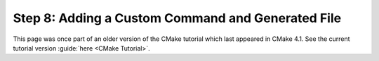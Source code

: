 Step 8: Adding a Custom Command and Generated File
==================================================

This page was once part of an older version of the CMake tutorial which
last appeared in CMake 4.1.  See the current tutorial version :guide:`here <CMake Tutorial>`.

.. only:: cmakeorg

  To see the older version, follow `this link <https://cmake.org/cmake/help/v4.1/guide/tutorial/Adding%20a%20Custom%20Command%20and%20Generated%20File.html>`_
  or select the drop-down in the page header.
